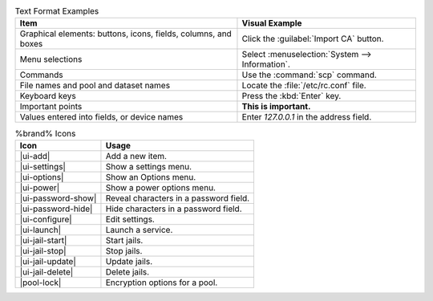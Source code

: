 .. tabularcolumns:: |>{\RaggedRight}p{\dimexpr 0.50\linewidth-2\tabcolsep}
                    |>{\RaggedRight}p{\dimexpr 0.50\linewidth-2\tabcolsep}|

.. _text_format_examples_tab:

.. table:: Text Format Examples
   :class: longtable

   +----------------------------------------------------------------+---------------------------------------------------+
   | Item                                                           | Visual Example                                    |
   +================================================================+===================================================+
   | Graphical elements: buttons, icons, fields, columns, and boxes | Click the :guilabel:`Import CA` button.           |
   +----------------------------------------------------------------+---------------------------------------------------+
   | Menu selections                                                | Select :menuselection:`System --> Information`.   |
   +----------------------------------------------------------------+---------------------------------------------------+
   | Commands                                                       | Use the :command:`scp` command.                   |
   +----------------------------------------------------------------+---------------------------------------------------+
   | File names and pool and dataset names                          | Locate the :file:`/etc/rc.conf` file.             |
   +----------------------------------------------------------------+---------------------------------------------------+
   | Keyboard keys                                                  | Press the :kbd:`Enter` key.                       |
   +----------------------------------------------------------------+---------------------------------------------------+
   | Important points                                               | **This is important.**                            |
   +----------------------------------------------------------------+---------------------------------------------------+
   | Values entered into fields, or device names                    | Enter *127.0.0.1* in the address field.           |
   +----------------------------------------------------------------+---------------------------------------------------+


.. tabularcolumns:: |>{\RaggedRight}p{\dimexpr 0.35\linewidth-2\tabcolsep}
                    |>{\RaggedRight}p{\dimexpr 0.65\linewidth-2\tabcolsep}|

.. _icon_examples_tab:

.. table:: %brand% Icons
   :class: longtable

   +---------------------------+----------------------------------------------------+
   | Icon                      | Usage                                              |
   +===========================+====================================================+
   | |ui-add|                  | Add a new item.                                    |
   +---------------------------+----------------------------------------------------+
   | |ui-settings|             | Show a settings menu.                              |
   +---------------------------+----------------------------------------------------+
   | |ui-options|              | Show an Options menu.                              |
   +---------------------------+----------------------------------------------------+
   | |ui-power|                | Show a power options menu.                         |
   +---------------------------+----------------------------------------------------+
   | |ui-password-show|        | Reveal characters in a password field.             |
   +---------------------------+----------------------------------------------------+
   | |ui-password-hide|        | Hide characters in a password field.               |
   +---------------------------+----------------------------------------------------+
   | |ui-configure|            | Edit settings.                                     |
   +---------------------------+----------------------------------------------------+
   | |ui-launch|               | Launch a service.                                  |
   +---------------------------+----------------------------------------------------+
   | |ui-jail-start|           | Start jails.                                       |
   +---------------------------+----------------------------------------------------+
   | |ui-jail-stop|            | Stop jails.                                        |
   +---------------------------+----------------------------------------------------+
   | |ui-jail-update|          | Update jails.                                      |
   +---------------------------+----------------------------------------------------+
   | |ui-jail-delete|          | Delete jails.                                      |
   +---------------------------+----------------------------------------------------+
   | |pool-lock|               | Encryption options for a pool.                     |
   +---------------------------+----------------------------------------------------+
